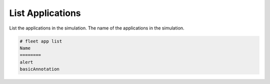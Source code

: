 .. _Scenario-List-Applications:

List Applications
=================
List the applications in the simulation. The name of the applications in the simulation.

.. image:: List-Applications.png

.. code-block:: none

    # fleet app list
    Name
    ========
    alert
    basicAnnotation

